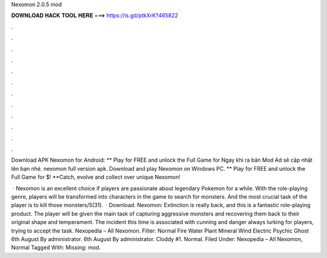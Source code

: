 Nexomon 2.0.5 mod



𝐃𝐎𝐖𝐍𝐋𝐎𝐀𝐃 𝐇𝐀𝐂𝐊 𝐓𝐎𝐎𝐋 𝐇𝐄𝐑𝐄 ===> https://is.gd/ptkXrK?465822



.



.



.



.



.



.



.



.



.



.



.



.

Download APK Nexomon for Android: ** Play for FREE and unlock the Full Game for Ngay khi ra bản Mod Ad sẽ cập nhật lên bạn nhé. nexomon full version apk. Download and play Nexomon on Windows PC. ** Play for FREE and unlock the Full Game for $! **Catch, evolve and collect over unique Nexomon!

 · Nexomon is an excellent choice if players are passionate about legendary Pokemon for a while. With the role-playing genre, players will be transformed into characters in the game to search for monsters. And the most crucial task of the player is to kill those monsters/5(31).  · Download. Nexomon: Extinction is really back, and this is a fantastic role-playing product. The player will be given the main task of capturing aggressive monsters and recovering them back to their original shape and temperament. The incident this time is associated with cunning and danger always lurking for players, trying to accept the task. Nexopedia – All Nexomon. Filter: Normal Fire Water Plant Mineral Wind Electric Psychic Ghost 6th August By administrator. 6th August By administrator. Cloddy #1. Normal. Filed Under: Nexopedia – All Nexomon, Normal Tagged With: Missing: mod.
